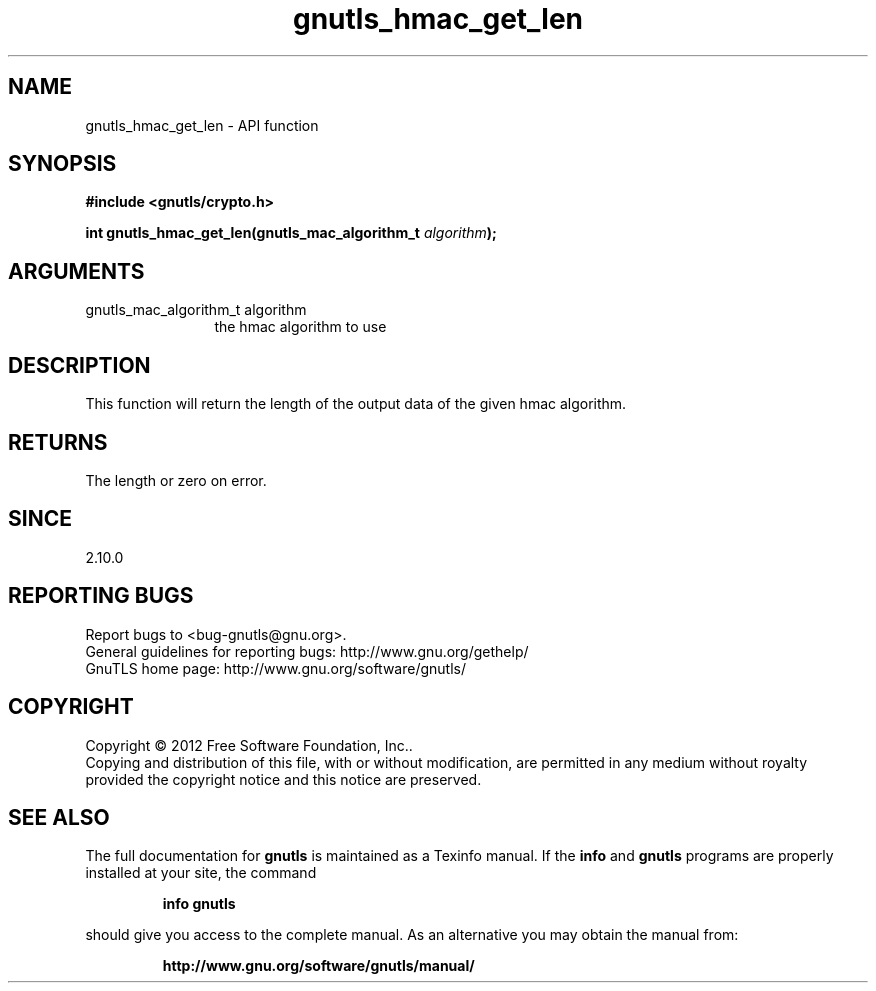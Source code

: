 .\" DO NOT MODIFY THIS FILE!  It was generated by gdoc.
.TH "gnutls_hmac_get_len" 3 "3.0.24" "gnutls" "gnutls"
.SH NAME
gnutls_hmac_get_len \- API function
.SH SYNOPSIS
.B #include <gnutls/crypto.h>
.sp
.BI "int gnutls_hmac_get_len(gnutls_mac_algorithm_t " algorithm ");"
.SH ARGUMENTS
.IP "gnutls_mac_algorithm_t algorithm" 12
the hmac algorithm to use
.SH "DESCRIPTION"
This function will return the length of the output data
of the given hmac algorithm.
.SH "RETURNS"
The length or zero on error.
.SH "SINCE"
2.10.0
.SH "REPORTING BUGS"
Report bugs to <bug-gnutls@gnu.org>.
.br
General guidelines for reporting bugs: http://www.gnu.org/gethelp/
.br
GnuTLS home page: http://www.gnu.org/software/gnutls/

.SH COPYRIGHT
Copyright \(co 2012 Free Software Foundation, Inc..
.br
Copying and distribution of this file, with or without modification,
are permitted in any medium without royalty provided the copyright
notice and this notice are preserved.
.SH "SEE ALSO"
The full documentation for
.B gnutls
is maintained as a Texinfo manual.  If the
.B info
and
.B gnutls
programs are properly installed at your site, the command
.IP
.B info gnutls
.PP
should give you access to the complete manual.
As an alternative you may obtain the manual from:
.IP
.B http://www.gnu.org/software/gnutls/manual/
.PP

